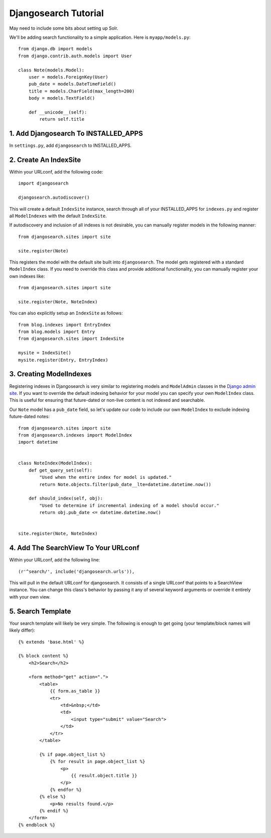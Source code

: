 =====================
Djangosearch Tutorial
=====================

May need to include some bits about setting up Solr.

We'll be adding search functionality to a simple application.  Here is
``myapp/models.py``::

    from django.db import models
    from django.contrib.auth.models import User

    class Note(models.Model):
        user = models.ForeignKey(User)
        pub_date = models.DateTimeField()
        title = models.CharField(max_length=200)
        body = models.TextField()

        def __unicode__(self):
            return self.title

1. Add Djangosearch To INSTALLED_APPS
-------------------------------------

In ``settings.py``, add ``djangosearch`` to INSTALLED_APPS.


2. Create An IndexSite
----------------------

Within your URLconf, add the following code::

    import djangosearch
    
    djangosearch.autodiscover()

This will create a default ``IndexSite`` instance, search through all of your
INSTALLED_APPS for ``indexes.py`` and register all ``ModelIndexes`` with the
default ``IndexSite``.

If autodiscovery and inclusion of all indexes is not desirable, you can manually
register models in the following manner::

    from djangosearch.sites import site
    
    site.register(Note)

This registers the model with the default site built into ``djangosearch``. The
model gets registered with a standard ``ModelIndex`` class. If you need to override
this class and provide additional functionality, you can manually register your
own indexes like::

    from djangosearch.sites import site
    
    site.register(Note, NoteIndex)

You can also explicitly setup an ``IndexSite`` as follows::

    from blog.indexes import EntryIndex
    from blog.models import Entry
    from djangosearch.sites import IndexSite
    
    mysite = IndexSite()
    mysite.register(Entry, EntryIndex)


3. Creating ModelIndexes
------------------------

Registering indexes in Djangosearch is very similar to registering models
and ``ModelAdmin`` classes in the `Django admin site`_.  If you want to
override the default indexing behavior for your model you can specify your
own ``ModelIndex`` class.  This is useful for ensuring that future-dated
or non-live content is not indexed and searchable.

Our ``Note`` model has a ``pub_date`` field, so let's update our code to
include our own ``ModelIndex`` to exclude indexing future-dated notes::

    from djangosearch.sites import site
    from djangosearch.indexes import ModelIndex
    import datetime
    
    
    class NoteIndex(ModelIndex):
        def get_query_set(self):
            "Used when the entire index for model is updated."
            return Note.objects.filter(pub_date__lte=datetime.datetime.now())
    
        def should_index(self, obj):
            "Used to determine if incremental indexing of a model should occur."
            return obj.pub_date <= datetime.datetime.now()


    site.register(Note, NoteIndex)

.. _Django admin site: http://docs.djangoproject.com/en/dev/ref/contrib/admin/


4. Add The SearchView To Your URLconf
-------------------------------------

Within your URLconf, add the following line::

    (r'^search/', include('djangosearch.urls')),

This will pull in the default URLconf for djangosearch. It consists of a single
URLconf that points to a SearchView instance. You can change this class's
behavior by passing it any of several keyword arguments or override it entirely
with your own view.


5. Search Template
------------------

Your search template will likely be very simple. The following is enough to
get going (your template/block names will likely differ)::

    {% extends 'base.html' %}
    
    {% block content %}
        <h2>Search</h2>
        
        <form method="get" action=".">
            <table>
                {{ form.as_table }}
                <tr>
                    <td>&nbsp;</td>
                    <td>
                        <input type="submit" value="Search">
                    </td>
                </tr>
            </table>
            
            {% if page.object_list %}
                {% for result in page.object_list %}
                    <p>
                        {{ result.object.title }}
                    </p>
                {% endfor %}
            {% else %}
                <p>No results found.</p>
            {% endif %}
        </form>
    {% endblock %}

